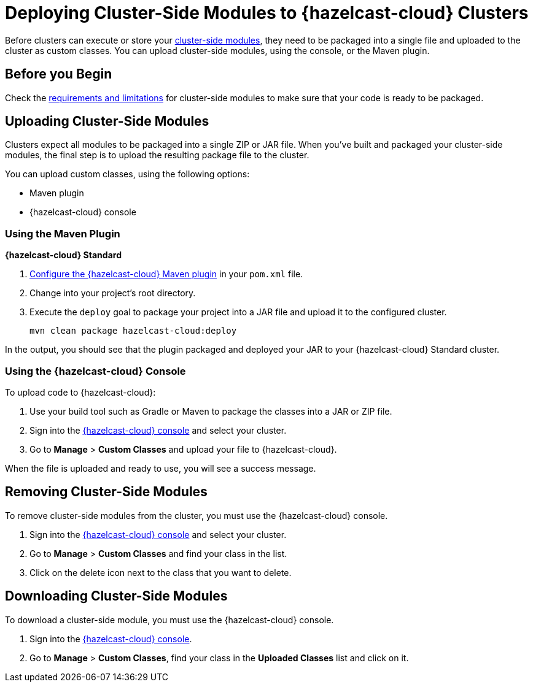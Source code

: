 = Deploying Cluster-Side Modules to {hazelcast-cloud} Clusters
:description: Before clusters can execute or store your xref:cluster-side-modules.adoc[cluster-side modules], they need to be packaged into a single file and uploaded to the cluster as custom classes. You can upload cluster-side modules, using the console, or the Maven plugin.

{description}

== Before you Begin

Check the xref:cluster-side-modules.adoc#prereqs, [requirements and limitations] for cluster-side modules to make sure that your code is ready to be packaged.

[[package]]
== Uploading Cluster-Side Modules

Clusters expect all modules to be packaged into a single ZIP or JAR file. When you've built and packaged your cluster-side modules, the final step is to upload the resulting package file to the cluster.

You can upload custom classes, using the following options:

- Maven plugin
- {hazelcast-cloud} console

=== Using the Maven Plugin
[.serverless]*{hazelcast-cloud} Standard*

. xref:maven-plugin-hazelcast.adoc[Configure the {hazelcast-cloud} Maven plugin] in your `pom.xml` file.

. Change into your project's root directory.

. Execute the `deploy` goal to package your project into a JAR file and upload it to the configured cluster.
+
```bash
mvn clean package hazelcast-cloud:deploy
```

In the output, you should see that the plugin packaged and deployed your JAR to your {hazelcast-cloud} Standard cluster.

=== Using the {hazelcast-cloud} Console

To upload code to {hazelcast-cloud}:

. Use your build tool such as Gradle or Maven to package the classes into a JAR or ZIP file.

. Sign into the link:{page-cloud-console}[{hazelcast-cloud} console,window=_blank] and select your cluster.

. Go to *Manage* > *Custom Classes* and upload your file to {hazelcast-cloud}.

When the file is uploaded and ready to use, you will see a success message.

== Removing Cluster-Side Modules

To remove cluster-side modules from the cluster, you must use the {hazelcast-cloud} console.

. Sign into the link:{page-cloud-console}[{hazelcast-cloud} console,window=_blank] and select your cluster.

. Go to *Manage* > *Custom Classes* and find your class in the list.

. Click on the delete icon next to the class that you want to delete.

== Downloading Cluster-Side Modules

To download a cluster-side module, you must use the {hazelcast-cloud} console.

. Sign into the link:{page-cloud-console}[{hazelcast-cloud} console,window=_blank].

. Go to *Manage* > *Custom Classes*, find your class in the *Uploaded Classes* list and click on it.
